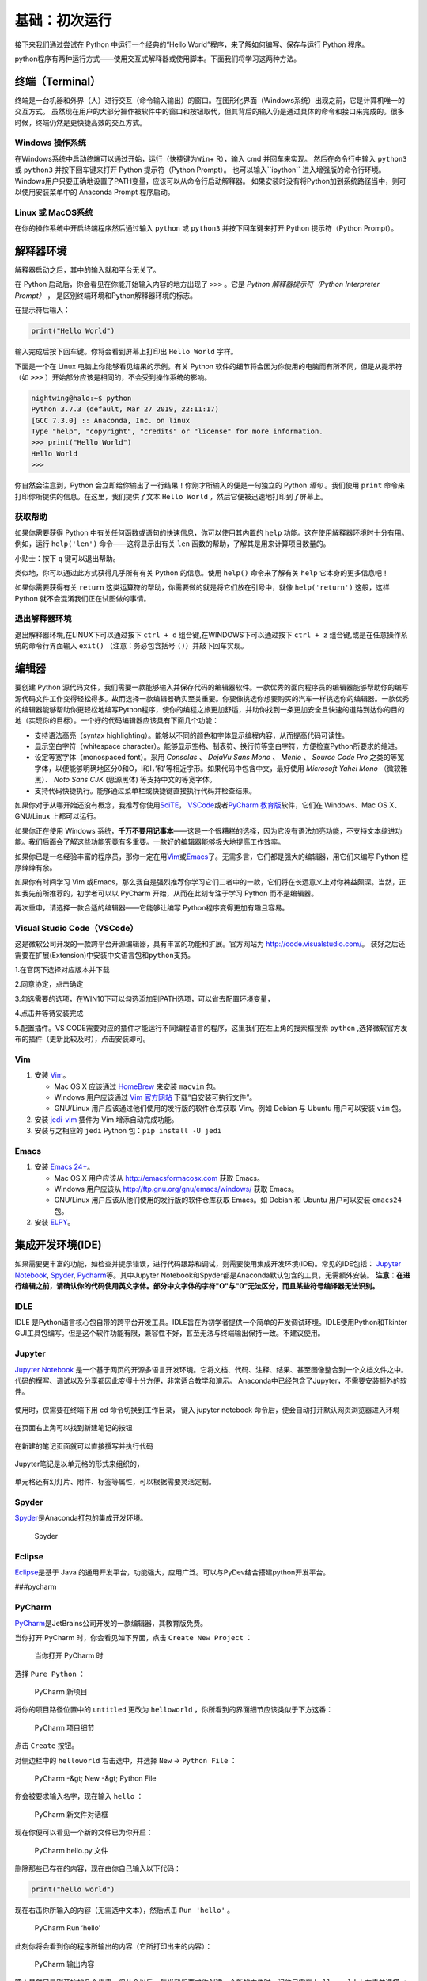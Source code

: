 基础：初次运行
================

接下来我们通过尝试在 Python 中运行一个经典的“Hello
World”程序，来了解如何编写、保存与运行 Python 程序。

python程序有两种运行方式——使用交互式解释器或使用脚本。下面我们将学习这两种方法。

终端（Terminal）
----------------

终端是一台机器和外界（人）进行交互（命令输入输出）的窗口。在图形化界面（Windows系统）出现之前，它是计算机唯一的交互方式。
虽然现在用户的大部分操作被软件中的窗口和按钮取代，但其背后的输入仍是通过具体的命令和接口来完成的。很多时候，终端仍然是更快捷高效的交互方式。

Windows 操作系统
~~~~~~~~~~~~~~~~ 

在Windows系统中启动终端可以通过\ ``开始``\ ，\ ``运行``\ （快捷键为\ ``Win``\ +
R），输入 cmd 并回车来实现。 然后在命令行中输入 ``python3`` 或 ``python3``
并按下回车键来打开 Python 提示符（Python Prompt）。
也可以输入``ipython`` 进入增强版的命令行环境。
Windows用户只要正确地设置了PATH变量，应该可以从命令行启动解释器。
如果安装时没有将Python加到系统路径当中，则可以使用安装菜单中的 Anaconda
Prompt 程序启动。

Linux 或 MacOS系统
~~~~~~~~~~~~~~~~~~

在你的操作系统中开启终端程序然后通过输入 ``python`` 或 ``python3`` 并按下回车键来打开
Python 提示符（Python Prompt）。

解释器环境
----------

解释器启动之后，其中的输入就和平台无关了。

在 Python 启动后，你会看见在你能开始输入内容的地方出现了 ``>>>``
。它是 *Python 解释器提示符（Python Interpreter Prompt）* ，
是区别终端环境和Python解释器环境的标志。

在提示符后输入：

.. code:: python

   print("Hello World")

输入完成后按下回车键。你将会看到屏幕上打印出 ``Hello World`` 字样。

下面是一个在 Linux 电脑上你能够看见结果的示例。有关 Python
软件的细节将会因为你使用的电脑而有所不同，但是从提示符（如 ``>>>``
）开始部分应该是相同的，不会受到操作系统的影响。

.. code:: bash

   nightwing@halo:~$ python
   Python 3.7.3 (default, Mar 27 2019, 22:11:17) 
   [GCC 7.3.0] :: Anaconda, Inc. on linux
   Type "help", "copyright", "credits" or "license" for more information.
   >>> print("Hello World")
   Hello World
   >>>

你自然会注意到，Python
会立即给你输出了一行结果！你刚才所输入的便是一句独立的 Python *语句*
。我们使用 ``print`` 命令来打印你所提供的信息。在这里，我们提供了文本 
``Hello World`` ，然后它便被迅速地打印到了屏幕上。

获取帮助
~~~~~~~~~~~~~~~~~~~~~~~~~~~~

如果你需要获得 Python 中有关任何函数或语句的快速信息，你可以使用其内置的
``help`` 功能。这在使用解释器环境时十分有用。例如，运行 ``help('len')``
命令——这将显示出有关 ``len`` 函数的帮助，了解其是用来计算项目数量的。

小贴士：按下 ``q`` 键可以退出帮助。

类似地，你可以通过此方式获得几乎所有有关 Python 的信息。使用 ``help()``
命令来了解有关 ``help`` 它本身的更多信息吧！

如果你需要获得有关 ``return``
这类运算符的帮助，你需要做的就是将它们放在引号中，就像
``help('return')`` 这般，这样 Python 就不会混淆我们正在试图做的事情。


退出解释器环境
~~~~~~~~~~~~~~~~~~~~~~~~~~~~

退出解释器环境,在LINUX下可以通过按下 ``ctrl + d`` 组合键,在WINDOWS下可以通过按下 ``ctrl + z`` 组合键,或是在任意操作系统的命令行界面输入 ``exit()``
（注意：务必包含括号 ``()``\ ）并敲下回车实现。


编辑器
------

要创建 Python
源代码文件，我们需要一款能够输入并保存代码的编辑器软件。一款优秀的面向程序员的编辑器能够帮助你的编写源代码文件工作变得轻松得多。故而选择一款编辑器确实至关重要。你要像挑选你想要购买的汽车一样挑选你的编辑器。一款优秀的编辑器能够帮助你更轻松地编写Python程序，使你的编程之旅更加舒适，并助你找到一条更加安全且快速的道路到达你的目的地（实现你的目标）。一个好的代码编辑器应该具有下面几个功能：

- 支持语法高亮（syntax highlighting）。能够以不同的颜色和字体显示编程内容，从而提高代码可读性。
- 显示空白字符（whitespace character）。能够显示空格、制表符、换行符等空白字符，方便检查Python所要求的缩进。
- 设定等宽字体（monospaced font）。采用 *Consolas* 、 *DejaVu Sans Mono* 、 *Menlo* 、 *Source Code Pro* 之类的等宽字体，以便能够明确地区分0和O，l和I，\’和\'等相近字形。如果代码中包含中文，最好使用 *Microsoft Yahei Mono* （微软雅黑）、 *Noto Sans CJK* (思源黑体) 等支持中文的等宽字体。
- 支持代码快捷执行。能够通过菜单栏或快捷键直接执行代码并检查结果。

|image25| |image26|

如果你对于从哪开始还没有概念，我推荐你使用\ `SciTE <https://www.scintilla.org/SciTE.html>`__\， \ `VSCode <https://code.visualstudio.com/>`__\
或者\ `PyCharm 教育版 <https://www.jetbrains.com/pycharm-edu/>`__\ 软件，它们在 Windows、Mac OS X、GNU/Linux 上都可以运行。

如果你正在使用 Windows 系统，\ **千万不要用记事本**——这是一个很糟糕的选择，因为它没有语法加亮功能，不支持文本缩进功能。我们后面会了解这些功能究竟有多重要。一款好的编辑器能够极大地提高工作效率。

如果你已是一名经验丰富的程序员，那你一定在用\ `Vim <http://www.vim.org>`__\ 或\ `Emacs <http://www.gnu.org/software/emacs/>`__\
了。无需多言，它们都是强大的编辑器，用它们来编写 Python 程序绰绰有余。

如果你有时间学习 Vim 或Emacs，那么我自是强烈推荐你学习它们二者中的一款，它们将在长远意义上对你裨益颇深。当然，正如我先前所推荐的，初学者可以以
PyCharm 开始，从而在此刻专注于学习 Python 而不是编辑器。

再次重申，请选择一款合适的编辑器——它能够让编写 Python程序变得更加有趣且容易。

Visual Studio Code（VSCode）
~~~~~~~~~~~~~~~~~~~~~~~~~~~~

这是微软公司开发的一款跨平台开源编辑器，具有丰富的功能和扩展。官方网站为
`http://code.visualstudio.com/ <https://code.visualstudio.com/>`__\ 。
装好之后还需要在扩展(Extension)中安装\ ``中文语言包``\ 和\ ``python``\ 支持。

1.在官网下选择对应版本并下载

|image21|
 
2.同意协定，点击确定

|image22|

3.勾选需要的选项，在WIN10下可以勾选添加到PATH选项，可以省去配置环境变量，

|image23|

4.点击并等待安装完成

5.配置插件。VS CODE需要对应的插件才能运行不同编程语言的程序，这里我们在左上角的搜索框搜索 ``python`` ,选择微软官方发布的插件（更新比较及时），点击安装即可。

|image24|


Vim
~~~

1. 安装 `Vim <http://www.vim.org>`__\ 。

   -  Mac OS X 应该通过 `HomeBrew <http://brew.sh/>`__ 来安装 ``macvim``
      包。
   -  Windows 用户应该通过 `Vim
      官方网站 <http://www.vim.org/download.php>`__
      下载“自安装可执行文件”。
   -  GNU/Linux 用户应该通过他们使用的发行版的软件仓库获取 Vim。例如
      Debian 与 Ubuntu 用户可以安装 ``vim`` 包。

2. 安装 `jedi-vim <https://github.com/davidhalter/jedi-vim>`__ 插件为
   Vim 增添自动完成功能。
3. 安装与之相应的 ``jedi`` Python 包：\ ``pip install -U jedi``

Emacs
~~~~~

1. 安装 `Emacs 24+ <http://www.gnu.org/software/emacs/>`__\ 。

   -  Mac OS X 用户应该从 http://emacsformacosx.com 获取 Emacs。
   -  Windows 用户应该从 http://ftp.gnu.org/gnu/emacs/windows/ 获取
      Emacs。
   -  GNU/Linux 用户应该从他们使用的发行版的软件仓库获取 Emacs。如
      Debian 和 Ubuntu 用户可以安装 ``emacs24`` 包。

2. 安装 `ELPY <https://github.com/jorgenschaefer/elpy/wiki>`__\ 。

集成开发环境(IDE)
-----------------
如果需要更丰富的功能，如检查并提示错误，进行代码跟踪和调试，则需要使用集成开发环境(IDE)。常见的IDE包括：
\ `Jupyter Notebook <https://jupyter.org/install>`__\ , \ `Spyder <https://www.spyder-ide.org/>`__\, \ `Pycharm <https://www.jetbrains.com/pycharm/>`__\等。其中Jupyter Notebook和Spyder都是Anaconda默认包含的工具，无需额外安装。
\ **注意：在进行编辑之前，请确认你的代码使用英文字体。部分中文字体的字符"O"与"0"无法区分，而且某些符号编译器无法识别。**

IDLE
~~~~

IDLE
是Python语言核心包自带的跨平台开发工具。IDLE旨在为初学者提供一个简单的开发调试环境。IDLE使用Python和Tkinter
GUI工具包编写。但是这个软件功能有限，兼容性不好，甚至无法与终端输出保持一致。不建议使用。
|IDLE界面|

Jupyter
~~~~~~~~~~~~~~~~

`Jupyter Notebook <https://jupyter.org/>`__
是一个基于网页的开源多语言开发环境。它将文档、代码、注释、结果、甚至图像整合到一个文档文件之中。
代码的撰写、调试以及分享都因此变得十分方便，非常适合教学和演示。
Anaconda中已经包含了Jupyter，不需要安装额外的软件。

.. figure:: ../pic/03.IDE/jupyter.png                                                                                                                                       
   :alt: jupyter

使用时，仅需要在终端下用 cd 命令切换到工作目录，
键入 jupyter notebook  命令后，便会自动打开默认网页浏览器进入环境
 
.. figure:: ../pic/03.IDE/Jupyter01.png

在页面右上角可以找到新建笔记的按钮

.. figure:: ../pic/03.IDE/Jupyter02.png

在新建的笔记页面就可以直接撰写并执行代码

.. figure:: ../pic/03.IDE/Jupyter03.png

Jupyter笔记是以单元格的形式来组织的，

.. figure:: ../pic/03.IDE/Jupyter04.png

单元格还有幻灯片、附件、标签等属性，可以根据需要灵活定制。

.. figure:: ../pic/03.IDE/Jupyter05.png

Spyder
~~~~~~

`Spyder <https://www.spyder-ide.org/>`__\ 是Anaconda打包的集成开发环境。

.. figure:: ../pic/03.IDE/spyder.png
   :alt: Spyder

   Spyder

Eclipse
~~~~~~~

`Eclipse <https://www.eclipse.org/>`__\ 是基于 Java
的通用开发平台，功能强大，应用广泛。可以与PyDev结合搭建python开发平台。
|Eclipse|

###pycharm
 
PyCharm
~~~~~~~

`PyCharm <https://www.jetbrains.com/pycharm/>`__\ 是JetBrains公司开发的一款编辑器，其教育版免费。

当你打开 PyCharm 时，你会看见如下界面，点击 ``Create New Project`` ：

.. figure:: ../pic/03.IDE/pycharm_open.png
   :alt: 当你打开 PyCharm 时

   当你打开 PyCharm 时

选择 ``Pure Python`` ：

.. figure:: ../pic/03.IDE/pycharm_create_new_project.png
   :alt: PyCharm 新项目

   PyCharm 新项目

将你的项目路径位置中的 ``untitled`` 更改为 ``helloworld``
，你所看到的界面细节应该类似于下方这番：

.. figure:: ../pic/03.IDE/pycharm_create_new_project_pure_python.png
   :alt: PyCharm 项目细节

   PyCharm 项目细节

点击 ``Create`` 按钮。

对侧边栏中的 ``helloworld`` 右击选中，并选择 ``New`` -> ``Python File``
：

.. figure:: ../pic/03.IDE/pycharm_new_python_file.png
   :alt: PyCharm -&gt; New -&gt; Python File

   PyCharm -&gt; New -&gt; Python File

你会被要求输入名字，现在输入 ``hello`` ：

.. figure:: ../pic/03.IDE/pycharm_new_file_input.png
   :alt: PyCharm 新文件对话框

   PyCharm 新文件对话框

现在你便可以看见一个新的文件已为你开启：

.. figure:: ../pic/03.IDE/pycharm_hello_open.png
   :alt: PyCharm hello.py 文件

   PyCharm hello.py 文件

删除那些已存在的内容，现在由你自己输入以下代码：

.. code:: python

   print("hello world")

现在右击你所输入的内容（无需选中文本），然后点击 ``Run 'hello'`` 。

.. figure:: ../pic/03.IDE/pycharm_run.png
   :alt: PyCharm Run ‘hello’

   PyCharm Run ‘hello’

此刻你将会看到你的程序所输出的内容（它所打印出来的内容）：

.. figure:: ../pic/03.IDE/pycharm_output.png
   :alt: PyCharm 输出内容

   PyCharm 输出内容

嚯！虽然只是刚开始的几个步骤，但从今以后，每当我们要求你创建一个新的文件时，记住只需在
``helloworld`` 上右击并选择 -> ``New`` -> ``Python File``
并继续如上所述步骤一般输入内容并运行即可。

你可以在\ `PyCharm
Quickstart <https://www.jetbrains.com/pycharm-educational/quickstart/>`__\
页面找到有关 PyCharm 的更多信息。


Vscode
~~~~~~~

使用方法同以上类似。先打开一个你想保存.py文件的文件夹，然后编辑并允许即可。需要注意的是你需要编辑.vscode文件夹下的launch.json才能使vscode按照一个python的文件运行它。

.. figure:: ../pic/03.IDE/vscode_edit1.png
   :alt: VSCODE打开文件

.. figure:: ../pic/03.IDE/vscode_edit2.png
   :alt: VSCODE打开文件夹（工作区域）
 
我们需要为launch.json配置如下内容

.. code:: javascript

    {
    // Use IntelliSense to learn about possible attributes.
    // Hover to view descriptions of existing attributes.
    // For more information, visit: https://go.microsoft.com/fwlink/?linkid=830387
    
    "version": "0.2.0",
    "configurations": [
        
        {
            "name": "Python: Current File (Integrated Terminal)",
            "type": "python",
            "request": "launch",
            "program": "${file}",
            "console": "integratedTerminal"
        },
        {
            "name": "Python: Current File (External Terminal)",
            "type": "python",
            "request": "launch",
            "program": "${file}",
            "console": "externalTerminal"
        }
    ]
    }

其中的关键部分在于 "type" ， "request" ， "program" 。

type，必填项，调试类型，也就是以什么语言读这个文件；

request，必填项，有两种类型，分别是 launch 和 attach，launch 就是以 debug 模式启动调试（开启一个新终端），attach 就是附加到已经启动的进程开启 debug 模式并调试（使用已有的终端）；

program，程序的启动入口（在哪里找到文件），$file代表当前的.py路径;

.. figure:: ../pic/03.IDE/vscode_edit3.png
   :alt: VSCODE编辑launch.json
   
使用脚本
----------

启动你所选择的编辑器，输入如下程序并将它保存为 ``hello.py`` 。

如果你正在使用
PyCharm，我们已经讨论过\ :doc:`如何从脚本中运行它了 <./03.first_step>` \ 。

对于其它编辑器，打开一个新文件名将其命名为 ``hello.py``
，然后输入如下内容：

.. code:: python

   print("hello world")

你应当将文件保存到哪里？保存到任何你知道其位置与路径的文件夹。如果你不了解这句话是什么意思，那就创建一个新文件夹并用这一路径来保存并运行你所有的
Python 程序：

-  Mac OS X 上的 ``/tmp/py`` 。
-  GNU/Linux 上的 ``/tmp/py`` 。
-  Windows 上的 ``D:\\py`` 。

要想创建上述文件夹（在你正在使用的操作系统上），你可以在终端上使用
``mkdir`` 命令，如 ``mkdir /tmp/py`` 。

重要提示：你需要经常确认并确保你为文件赋予了 ``.py`` 扩展名，例如
``foo.py`` 。

要想运行你的 Python 程序：

1. 打开终端窗口（你可查阅先前的
   \ :doc:`安装 :<./02.installation>` \ 章节来了解应该怎么做）。
2. 使用 ``cd`` 命令来\ **改**\ 变\ **目**\ 录到你保存文件的地方，例如
   ``cd /tmp/py`` 。
3. 通过输入命令 ``python hello.py``
   来运行程序。程序的输出结果应如下方所示：

.. code:: text

   $ python hello.py
   hello world

.. figure:: ../pic/03.IDE/terminal_screenshot.png
   :alt: 在终端中运行程序的截图

   在终端中运行程序的截图

如果你得到了与上图类似的输出结果，那么恭喜你！——你已经成功运行了你的第一个
Python
程序。你亦已经成功穿过了学习编程的最困难的部分，也就是，开始编写你的第一个程序！

如果你遭遇了什么错误，请确认是否已经_正确地_输入了上面所列出的内容，并尝试重新运行程序。要注意
Python 是区分大小写的，如 ``print`` 和 ``Print`` 是不同的——注意前者的 p
是小写的，而后者的 P
是大写的。此外，你需要确保每一行的第一个字符前面都没有任何空格或制表格——我们会在后面了解
\ :doc:`为什么这件事如此重要 <./04.basis>` \ 。

**它是如何工作的**

Python 程序是由 *语句*
所构成的。我们的第一个程序中只有一条语句。在这条语句中，我们调用
``print`` *语句* 来搭配我们提供的文本”hello world“。



总结
----

现在，你应该可以轻松地编写、保存并运行 Python 程序了。

从此你便成为一名 Python 用户了，现在让我们来学习更多有关 Python 的概念。

.. |IDLE界面| image:: ../pic/03.IDE/IDLE.png
.. |Eclipse| image:: ../pic/03.IDE/Eclipse.jpg
.. |image21| image:: ../pic/03.IDE/vscode1.png
.. |image22| image:: ../pic/03.IDE/vscode2.png
.. |image23| image:: ../pic/03.IDE/vscode3.png
.. |image24| image:: ../pic/03.IDE/vscode4.png
.. |image25| image:: ../pic/03.IDE/editor0.png
    :width: 49 %
.. |image26| image:: ../pic/03.IDE/editor1.png
    :width: 49 %


